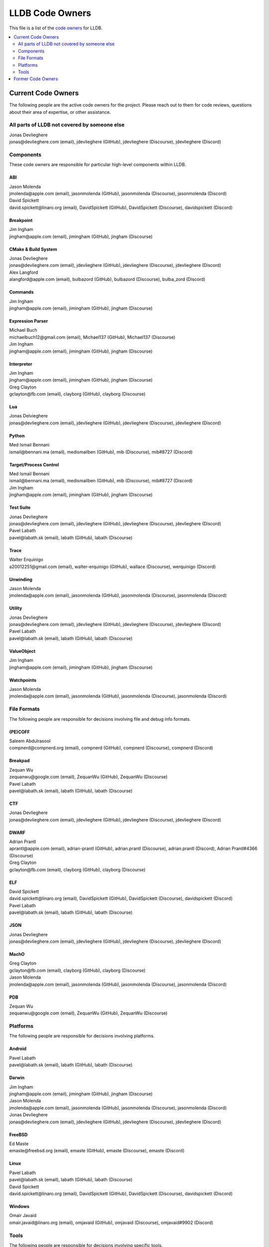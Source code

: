 ================
LLDB Code Owners
================

This file is a list of the `code owners <https://llvm.org/docs/DeveloperPolicy.html#code-owners>`_ for LLDB.

.. contents::
   :depth: 2
   :local:

Current Code Owners
===================
The following people are the active code owners for the project. Please reach
out to them for code reviews, questions about their area of expertise, or other
assistance.

All parts of LLDB not covered by someone else
----------------------------------------------
| Jonas Devlieghere
| jonas\@devlieghere.com (email), jdevlieghere (GitHub), jdevlieghere (Discourse), jdevlieghere (Discord)

Components
----------
These code owners are responsible for particular high-level components within
LLDB.

ABI
~~~
| Jason Molenda
| jmolenda\@apple.com (email), jasonmolenda (GitHub), jasonmolenda (Discourse), jasonmolenda (Discord)

| David Spickett
| david.spickett\@linaro.org (email), DavidSpickett (GitHub), DavidSpickett (Discourse), davidspickett (Discord)


Breakpoint
~~~~~~~~~~
| Jim Ingham
| jingham\@apple.com (email), jimingham (GitHub), jingham (Discourse)

CMake & Build System
~~~~~~~~~~~~~~~~~~~~
| Jonas Devlieghere
| jonas\@devlieghere.com (email), jdevlieghere (GitHub), jdevlieghere (Discourse), jdevlieghere (Discord)

| Alex Langford
| alangford\@apple.com (email), bulbazord (GitHub), bulbazord (Discourse), bulba_zord (Discord)

Commands
~~~~~~~~
| Jim Ingham
| jingham\@apple.com (email), jimingham (GitHub), jingham (Discourse)

Expression Parser
~~~~~~~~~~~~~~~~~
| Michael Buch
| michaelbuch12\@gmail.com (email), Michael137 (GitHub), Michael137 (Discourse)

| Jim Ingham
| jingham\@apple.com (email), jimingham (GitHub), jingham (Discourse)

Interpreter
~~~~~~~~~~~
| Jim Ingham
| jingham\@apple.com (email), jimingham (GitHub), jingham (Discourse)

| Greg Clayton
| gclayton\@fb.com (email), clayborg (GitHub), clayborg (Discourse)


Lua
~~~
| Jonas Delvieghere
| jonas\@devlieghere.com (email), jdevlieghere (GitHub), jdevlieghere (Discourse), jdevlieghere (Discord)

Python
~~~~~~
| Med Ismail Bennani
| ismail\@bennani.ma (email), medismailben (GitHub), mib (Discourse), mib#8727 (Discord)

Target/Process Control
~~~~~~~~~~~~~~~~~~~~~~
| Med Ismail Bennani
| ismail\@bennani.ma (email), medismailben (GitHub), mib (Discourse), mib#8727 (Discord)

| Jim Ingham
| jingham\@apple.com (email), jimingham (GitHub), jingham (Discourse)

Test Suite
~~~~~~~~~~
| Jonas Devlieghere
| jonas\@devlieghere.com (email), jdevlieghere (GitHub), jdevlieghere (Discourse), jdevlieghere (Discord)

| Pavel Labath
| pavel\@labath.sk (email), labath (GitHub), labath (Discourse)

Trace
~~~~~
| Walter Erquinigo
| a20012251\@gmail.com (email), walter-erquinigo (GitHub), wallace (Discourse), werquinigo (Discord)

Unwinding
~~~~~~~~~
| Jason Molenda
| jmolenda\@apple.com (email), jasonmolenda (GitHub), jasonmolenda (Discourse), jasonmolenda (Discord)

Utility
~~~~~~~
| Jonas Devlieghere
| jonas\@devlieghere.com (email), jdevlieghere (GitHub), jdevlieghere (Discourse), jdevlieghere (Discord)

| Pavel Labath
| pavel\@labath.sk (email), labath (GitHub), labath (Discourse)

ValueObject
~~~~~~~~~~~
| Jim Ingham
| jingham\@apple.com (email), jimingham (GitHub), jingham (Discourse)

Watchpoints
~~~~~~~~~~~
| Jason Molenda
| jmolenda\@apple.com (email), jasonmolenda (GitHub), jasonmolenda (Discourse), jasonmolenda (Discord)

File Formats
------------
The following people are responsible for decisions involving file and debug
info formats.

(PE)COFF
~~~~~~~~
| Saleem Abdulrasool
| compnerd\@compnerd.org (email), compnerd (GitHub), compnerd (Discourse), compnerd (Discord)

Breakpad
~~~~~~~~
| Zequan Wu
| zequanwu\@google.com (email), ZequanWu (GitHub), ZequanWu (Discourse)

| Pavel Labath
| pavel\@labath.sk (email), labath (GitHub), labath (Discourse)

CTF
~~~
| Jonas Devlieghere
| jonas\@devlieghere.com (email), jdevlieghere (GitHub), jdevlieghere (Discourse), jdevlieghere (Discord)

DWARF
~~~~~
| Adrian Prantl
| aprantl\@apple.com (email), adrian-prantl (GitHub), adrian.prantl (Discourse), adrian.prantl (Discord), Adrian Prantl#4366 (Discourse)

| Greg Clayton
| gclayton\@fb.com (email), clayborg (GitHub), clayborg (Discourse)

ELF
~~~
| David Spickett
| david.spickett\@linaro.org (email), DavidSpickett (GitHub), DavidSpickett (Discourse), davidspickett (Discord)

| Pavel Labath
| pavel\@labath.sk (email), labath (GitHub), labath (Discourse)

JSON
~~~~
| Jonas Devlieghere
| jonas\@devlieghere.com (email), jdevlieghere (GitHub), jdevlieghere (Discourse), jdevlieghere (Discord)

MachO
~~~~~
| Greg Clayton
| gclayton\@fb.com (email), clayborg (GitHub), clayborg (Discourse)

| Jason Molenda
| jmolenda\@apple.com (email), jasonmolenda (GitHub), jasonmolenda (Discourse), jasonmolenda (Discord)

PDB
~~~
| Zequan Wu
| zequanwu\@google.com (email), ZequanWu (GitHub), ZequanWu (Discourse)

Platforms
---------
The following people are responsible for decisions involving platforms.

Android
~~~~~~~
| Pavel Labath
| pavel\@labath.sk (email), labath (GitHub), labath (Discourse)

Darwin
~~~~~~
| Jim Ingham
| jingham\@apple.com (email), jimingham (GitHub), jingham (Discourse)

| Jason Molenda
| jmolenda\@apple.com (email), jasonmolenda (GitHub), jasonmolenda (Discourse), jasonmolenda (Discord)

| Jonas Devlieghere
| jonas\@devlieghere.com (email), jdevlieghere (GitHub), jdevlieghere (Discourse), jdevlieghere (Discord)

FreeBSD
~~~~~~~
| Ed Maste
| emaste\@freebsd.org (email), emaste (GitHub), emaste (Discourse), emaste (Discord)

Linux
~~~~~
| Pavel Labath
| pavel\@labath.sk (email), labath (GitHub), labath (Discourse)

| David Spickett
| david.spickett\@linaro.org (email), DavidSpickett (GitHub), DavidSpickett (Discourse), davidspickett (Discord)

Windows
~~~~~~~
| Omair Javaid
| omair.javaid\@linaro.org (email), omjavaid (GitHub), omjavaid (Discourse), omjavaid#9902 (Discord)

Tools
-----
The following people are responsible for decisions involving specific tools.

debugserver
~~~~~~~~~~~
| Jason Molenda
| jmolenda\@apple.com (email), jasonmolenda (GitHub), jasonmolenda (Discourse), jasonmolenda (Discord)

lldb-server
~~~~~~~~~~~
| David Spickett
| david.spickett\@linaro.org (email), DavidSpickett (GitHub), DavidSpickett (Discourse), davidspickett (Discord)

| Pavel Labath
| pavel\@labath.sk (email), labath (GitHub), labath (Discourse)

lldb-dap
~~~~~~~~
| Greg Clayton
| gclayton\@fb.com (email), clayborg (GitHub), clayborg (Discourse)

| Walter Erquinigo
| a20012251\@gmail.com (email), walter-erquinigo (GitHub), wallace (Discourse), werquinigo (Discord)

Former Code Owners
==================
The following people have graciously spent time performing code ownership
responsibilities but are no longer active in that role. Thank you for all your
help with the success of the project!

| Kamil Rytarowski (kamil\@netbsd.org)
| Zachary Turner (zturner\@google.com)
